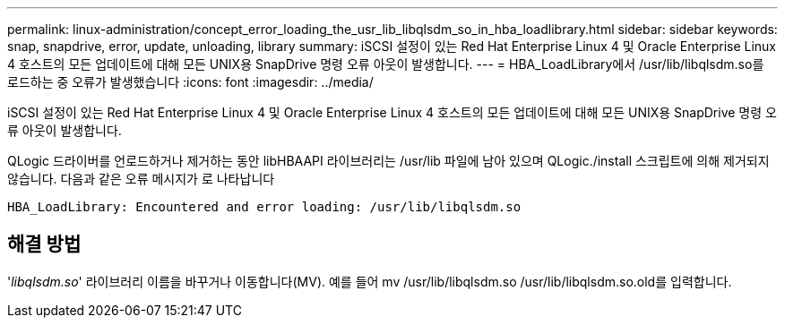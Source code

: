 ---
permalink: linux-administration/concept_error_loading_the_usr_lib_libqlsdm_so_in_hba_loadlibrary.html 
sidebar: sidebar 
keywords: snap, snapdrive, error, update, unloading, library 
summary: iSCSI 설정이 있는 Red Hat Enterprise Linux 4 및 Oracle Enterprise Linux 4 호스트의 모든 업데이트에 대해 모든 UNIX용 SnapDrive 명령 오류 아웃이 발생합니다. 
---
= HBA_LoadLibrary에서 /usr/lib/libqlsdm.so를 로드하는 중 오류가 발생했습니다
:icons: font
:imagesdir: ../media/


[role="lead"]
iSCSI 설정이 있는 Red Hat Enterprise Linux 4 및 Oracle Enterprise Linux 4 호스트의 모든 업데이트에 대해 모든 UNIX용 SnapDrive 명령 오류 아웃이 발생합니다.

QLogic 드라이버를 언로드하거나 제거하는 동안 libHBAAPI 라이브러리는 /usr/lib 파일에 남아 있으며 QLogic./install 스크립트에 의해 제거되지 않습니다. 다음과 같은 오류 메시지가 로 나타납니다

[listing]
----
HBA_LoadLibrary: Encountered and error loading: /usr/lib/libqlsdm.so
----


== 해결 방법

'_libqlsdm.so_' 라이브러리 이름을 바꾸거나 이동합니다(MV). 예를 들어 mv /usr/lib/libqlsdm.so /usr/lib/libqlsdm.so.old를 입력합니다.
